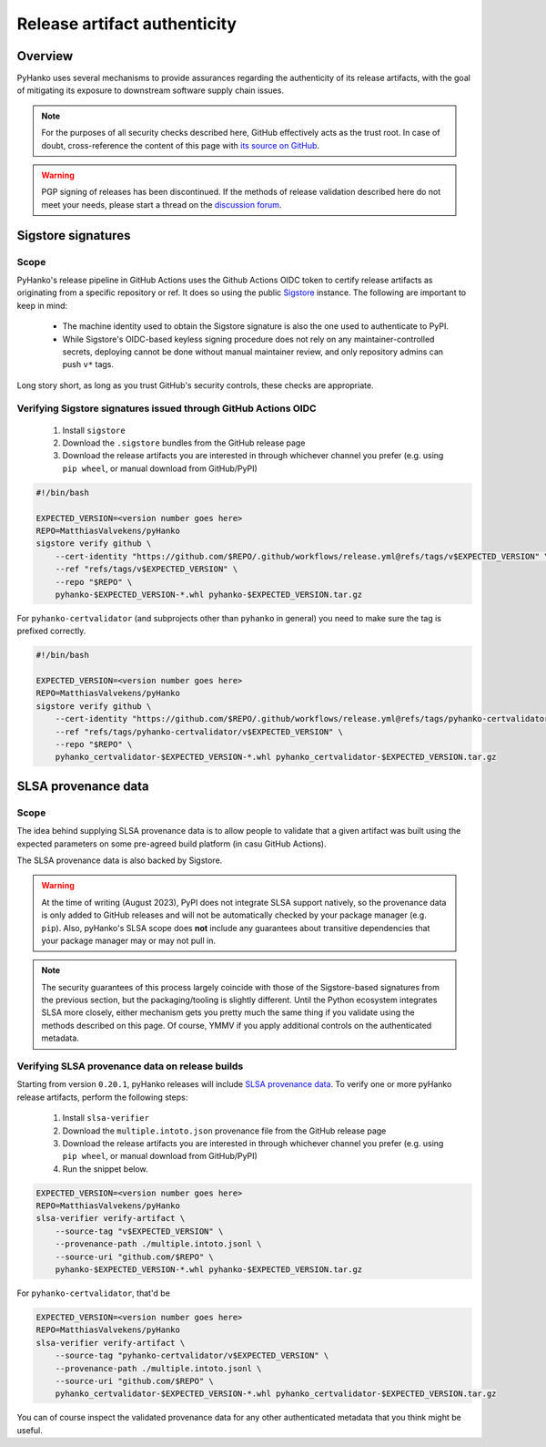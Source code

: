 .. _release-authenticity:

*****************************
Release artifact authenticity
*****************************

Overview
========

PyHanko uses several mechanisms to provide assurances regarding the authenticity of
its release artifacts, with the goal of mitigating its exposure to downstream software
supply chain issues.


.. note::

    For the purposes of all security checks described here,
    GitHub effectively acts as the trust root.
    In case of doubt, cross-reference the content of this page with
    `its source on GitHub <https://github.com/MatthiasValvekens/pyHanko/blob/master/docs/artifact-authenticity.rst>`_.


.. warning::

    PGP signing of releases has been discontinued. If the methods of release validation described here do not
    meet your needs, please start a thread on the
    `discussion forum <https://github.com/MatthiasValvekens/pyHanko/discussions>`_.


Sigstore signatures
===================

Scope
-----

PyHanko's release pipeline in GitHub Actions uses the Github Actions OIDC token
to certify release artifacts as originating from a specific repository or ref.
It does so using the public `Sigstore <https://sigstore.dev>`_ instance.
The following are important to keep in mind:

 * The machine identity used to obtain the Sigstore signature is also the one
   used to authenticate to PyPI.
 * While Sigstore's OIDC-based keyless signing procedure does not rely on any
   maintainer-controlled secrets, deploying cannot be done without manual
   maintainer review, and only repository admins can push ``v*`` tags.

Long story short, as long as you trust GitHub's security controls, these checks
are appropriate.


Verifying Sigstore signatures issued through GitHub Actions OIDC
----------------------------------------------------------------

 #. Install ``sigstore``
 #. Download the ``.sigstore`` bundles from the GitHub release page
 #. Download the release artifacts you are interested in through whichever channel you prefer
    (e.g. using ``pip wheel``, or manual download from GitHub/PyPI)

.. code-block:: bash

    #!/bin/bash

    EXPECTED_VERSION=<version number goes here>
    REPO=MatthiasValvekens/pyHanko
    sigstore verify github \
        --cert-identity "https://github.com/$REPO/.github/workflows/release.yml@refs/tags/v$EXPECTED_VERSION" \
        --ref "refs/tags/v$EXPECTED_VERSION" \
        --repo "$REPO" \
        pyhanko-$EXPECTED_VERSION-*.whl pyhanko-$EXPECTED_VERSION.tar.gz


For ``pyhanko-certvalidator`` (and subprojects other than ``pyhanko`` in general) you need to make sure
the tag is prefixed correctly.

.. code-block:: bash

    #!/bin/bash

    EXPECTED_VERSION=<version number goes here>
    REPO=MatthiasValvekens/pyHanko
    sigstore verify github \
        --cert-identity "https://github.com/$REPO/.github/workflows/release.yml@refs/tags/pyhanko-certvalidator/v$EXPECTED_VERSION" \
        --ref "refs/tags/pyhanko-certvalidator/v$EXPECTED_VERSION" \
        --repo "$REPO" \
        pyhanko_certvalidator-$EXPECTED_VERSION-*.whl pyhanko_certvalidator-$EXPECTED_VERSION.tar.gz


SLSA provenance data
====================

Scope
-----

The idea behind supplying SLSA provenance data is to allow people to validate that
a given artifact was built using the expected parameters on some pre-agreed
build platform (in casu GitHub Actions).

The SLSA provenance data is also backed by Sigstore.


.. warning::

    At the time of writing (August 2023), PyPI does not integrate SLSA support natively,
    so the provenance data is only added to GitHub releases and will not be automatically
    checked by your package manager (e.g. ``pip``).
    Also, pyHanko's SLSA scope does **not** include any guarantees about transitive dependencies
    that your package manager may or may not pull in.


.. note::

    The security guarantees of this process largely coincide with those of the
    Sigstore-based signatures from the previous section, but the packaging/tooling
    is slightly different.
    Until the Python ecosystem integrates SLSA more closely, either mechanism
    gets you pretty much the same thing if you validate using the methods
    described on this page. Of course, YMMV if you apply additional controls on the
    authenticated metadata.


Verifying SLSA provenance data on release builds
------------------------------------------------

Starting from version ``0.20.1``, pyHanko releases will include `SLSA provenance data <https://slsa.dev/>`_.
To verify one or more pyHanko release artifacts, perform the following steps:

 #. Install ``slsa-verifier``
 #. Download the ``multiple.intoto.json`` provenance file from the GitHub release page
 #. Download the release artifacts you are interested in through whichever channel you prefer
    (e.g. using ``pip wheel``, or manual download from GitHub/PyPI)
 #. Run the snippet below.


.. code-block:: bash

    EXPECTED_VERSION=<version number goes here>
    REPO=MatthiasValvekens/pyHanko
    slsa-verifier verify-artifact \
        --source-tag "v$EXPECTED_VERSION" \
        --provenance-path ./multiple.intoto.jsonl \
        --source-uri "github.com/$REPO" \
        pyhanko-$EXPECTED_VERSION-*.whl pyhanko-$EXPECTED_VERSION.tar.gz


For ``pyhanko-certvalidator``, that'd be

.. code-block:: bash

    EXPECTED_VERSION=<version number goes here>
    REPO=MatthiasValvekens/pyHanko
    slsa-verifier verify-artifact \
        --source-tag "pyhanko-certvalidator/v$EXPECTED_VERSION" \
        --provenance-path ./multiple.intoto.jsonl \
        --source-uri "github.com/$REPO" \
        pyhanko_certvalidator-$EXPECTED_VERSION-*.whl pyhanko_certvalidator-$EXPECTED_VERSION.tar.gz

You can of course inspect the validated provenance data for any other authenticated metadata
that you think might be useful.
